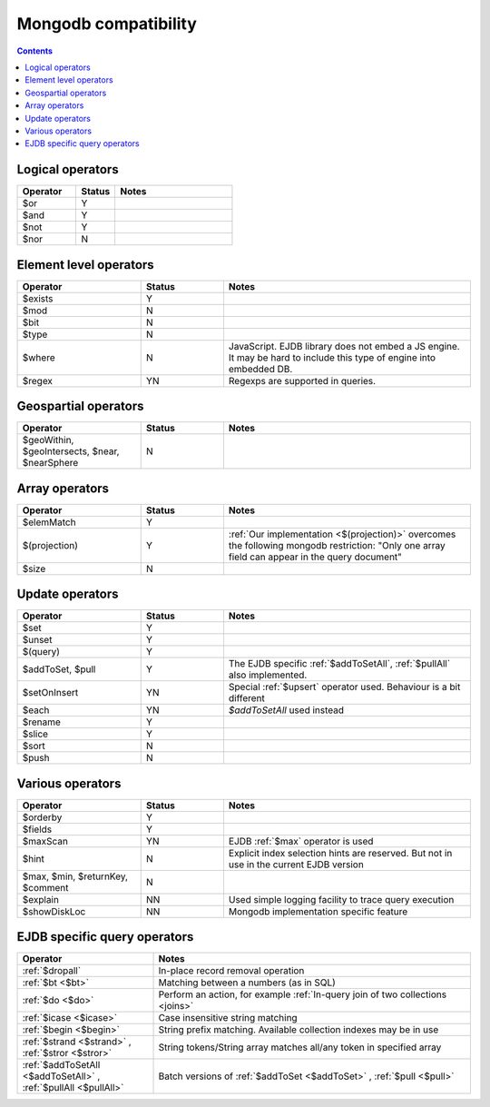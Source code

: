 .. _mongodb:

Mongodb compatibility
=====================

.. contents::

Logical operators
-----------------

.. list-table::
    :widths: 15 10 30
    :header-rows: 1

    *   - Operator
        - Status
        - Notes
    *   - $or
        - Y
        -
    *   - $and
        - Y
        -
    *   - $not
        - Y
        -
    *   - $nor
        - N
        -


Element level operators
-----------------------

.. list-table::
    :widths: 15 10 30
    :header-rows: 1

    *   - Operator
        - Status
        - Notes
    *   - $exists
        - Y
        -
    *   - $mod
        - N
        -
    *   - $bit
        - N
        -
    *   - $type
        - N
        -
    *   - $where
        - N
        - JavaScript. EJDB library does not embed a JS engine.
          It may be hard to include this type of engine into embedded DB.
    *   - $regex
        - YN
        - Regexps are supported in queries.


Geospartial operators
---------------------

.. list-table::
    :widths: 15 10 30
    :header-rows: 1

    *   - Operator
        - Status
        - Notes
    *   - $geoWithin, $geoIntersects, $near, $nearSphere
        - N
        -


Array operators
---------------

.. list-table::
    :widths: 15 10 30
    :header-rows: 1

    *   - Operator
        - Status
        - Notes
    *   - $elemMatch
        - Y
        -
    *   - $(projection)
        - Y
        - :ref:`Our implementation <$(projection)>` overcomes the following mongodb restriction: "Only one array field can appear in the query document"
    *   - $size
        - N
        -

Update operators
----------------

.. list-table::
    :widths: 15 10 30
    :header-rows: 1

    *   - Operator
        - Status
        - Notes
    *   - $set
        - Y
        -
    *   - $unset
        - Y
        -
    *   - $(query)
        - Y
        -
    *   - $addToSet, $pull
        - Y
        - The EJDB specific :ref:`$addToSetAll`, :ref:`$pullAll` also implemented.
    *   - $setOnInsert
        - YN
        - Special :ref:`$upsert` operator used. Behaviour is a bit different
    *   - $each
        - YN
        - `$addToSetAll` used instead
    *   - $rename
        - Y
        -
    *   - $slice
        - Y
        -
    *   - $sort
        - N
        -
    *   - $push
        - N
        -

Various operators
-----------------

.. list-table::
    :widths: 15 10 30
    :header-rows: 1

    *   - Operator
        - Status
        - Notes
    *   - $orderby
        - Y
        -
    *   - $fields
        - Y
        -
    *   - $maxScan
        - YN
        - EJDB :ref:`$max` operator is used
    *   - $hint
        - N
        - Explicit index selection hints are reserved. But not in use in the current EJDB version
    *   - $max, $min, $returnKey, $comment
        - N
        -
    *   - $explain
        - NN
        - Used simple logging facility to trace query execution
    *   - $showDiskLoc
        - NN
        - Mongodb implementation specific feature



EJDB specific query operators
-----------------------------

.. list-table::
    :widths: 30 70
    :header-rows: 1

    *   - Operator
        - Notes
    *   - :ref:`$dropall`
        - In-place record removal operation
    *   - :ref:`$bt <$bt>`
        - Matching between a numbers (as in SQL)
    *   - :ref:`$do <$do>`
        - Perform an action, for example :ref:`In-query join of two collections <joins>`
    *   - :ref:`$icase <$icase>`
        - Case insensitive string matching
    *   - :ref:`$begin <$begin>`
        - String prefix matching. Available collection indexes may be in use
    *   - :ref:`$strand <$strand>` , :ref:`$stror <$stror>`
        - String tokens/String array matches all/any token in specified array
    *   - :ref:`$addToSetAll <$addToSetAll>` , :ref:`$pullAll <$pullAll>`
        - Batch versions of :ref:`$addToSet <$addToSet>` , :ref:`$pull <$pull>`

